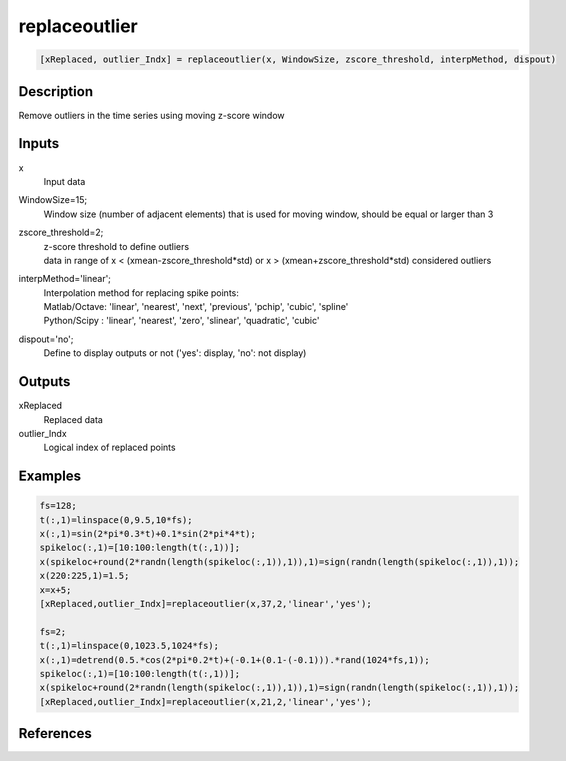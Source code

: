 .. ++++++++++++++++++++++++++++++++YA LATIF++++++++++++++++++++++++++++++++++
.. +                                                                        +
.. + ScientiMate                                                            +
.. + Earth-Science Data Analysis Library                                    +
.. +                                                                        +
.. + Developed by: Arash Karimpour                                          +
.. + Contact     : www.arashkarimpour.com                                   +
.. + Developed/Updated (yyyy-mm-dd): 2020-05-01                             +
.. +                                                                        +
.. ++++++++++++++++++++++++++++++++++++++++++++++++++++++++++++++++++++++++++

replaceoutlier
==============

.. code:: MATLAB

    [xReplaced, outlier_Indx] = replaceoutlier(x, WindowSize, zscore_threshold, interpMethod, dispout)

Description
-----------

Remove outliers in the time series using moving z-score window

Inputs
------

x
    Input data
WindowSize=15;
    Window size (number of adjacent elements) that is used for moving window, should be equal or larger than 3
zscore_threshold=2;
    | z-score threshold to define outliers
    | data in range of x < (xmean-zscore_threshold*std) or x > (xmean+zscore_threshold*std) considered outliers
interpMethod='linear';
    | Interpolation method for replacing spike points:
    | Matlab/Octave: 'linear', 'nearest', 'next', 'previous', 'pchip', 'cubic', 'spline'
    | Python/Scipy : 'linear', 'nearest', 'zero', 'slinear', 'quadratic', 'cubic'
dispout='no';
    Define to display outputs or not ('yes': display, 'no': not display)

Outputs
-------

xReplaced
    Replaced data
outlier_Indx
    Logical index of replaced points

Examples
--------

.. code:: MATLAB

    fs=128;
    t(:,1)=linspace(0,9.5,10*fs);
    x(:,1)=sin(2*pi*0.3*t)+0.1*sin(2*pi*4*t);
    spikeloc(:,1)=[10:100:length(t(:,1))];
    x(spikeloc+round(2*randn(length(spikeloc(:,1)),1)),1)=sign(randn(length(spikeloc(:,1)),1));
    x(220:225,1)=1.5;
    x=x+5;
    [xReplaced,outlier_Indx]=replaceoutlier(x,37,2,'linear','yes');

    fs=2;
    t(:,1)=linspace(0,1023.5,1024*fs);
    x(:,1)=detrend(0.5.*cos(2*pi*0.2*t)+(-0.1+(0.1-(-0.1))).*rand(1024*fs,1));
    spikeloc(:,1)=[10:100:length(t(:,1))];
    x(spikeloc+round(2*randn(length(spikeloc(:,1)),1)),1)=sign(randn(length(spikeloc(:,1)),1));
    [xReplaced,outlier_Indx]=replaceoutlier(x,21,2,'linear','yes');

References
----------


.. License & Disclaimer
.. --------------------
..
.. Copyright (c) 2020 Arash Karimpour
..
.. http://www.arashkarimpour.com
..
.. THE SOFTWARE IS PROVIDED "AS IS", WITHOUT WARRANTY OF ANY KIND, EXPRESS OR
.. IMPLIED, INCLUDING BUT NOT LIMITED TO THE WARRANTIES OF MERCHANTABILITY,
.. FITNESS FOR A PARTICULAR PURPOSE AND NONINFRINGEMENT. IN NO EVENT SHALL THE
.. AUTHORS OR COPYRIGHT HOLDERS BE LIABLE FOR ANY CLAIM, DAMAGES OR OTHER
.. LIABILITY, WHETHER IN AN ACTION OF CONTRACT, TORT OR OTHERWISE, ARISING FROM,
.. OUT OF OR IN CONNECTION WITH THE SOFTWARE OR THE USE OR OTHER DEALINGS IN THE
.. SOFTWARE.
